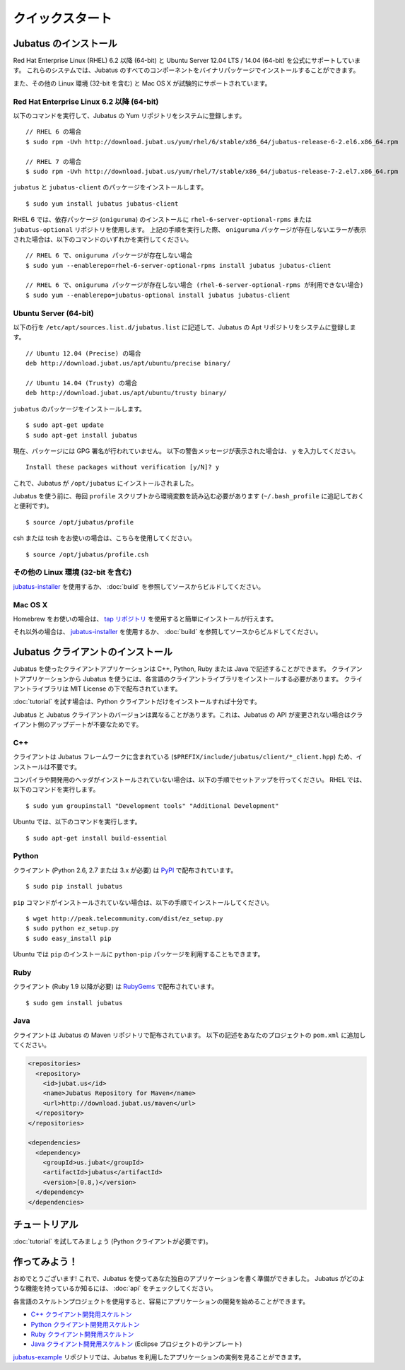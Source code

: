 クイックスタート
=================


Jubatus のインストール
----------------------

Red Hat Enterprise Linux (RHEL) 6.2 以降 (64-bit) と Ubuntu Server 12.04 LTS / 14.04  (64-bit) を公式にサポートしています。
これらのシステムでは、Jubatus のすべてのコンポーネントをバイナリパッケージでインストールすることができます。

また、その他の Linux 環境 (32-bit を含む) と Mac OS X が試験的にサポートされています。

Red Hat Enterprise Linux 6.2 以降 (64-bit)
~~~~~~~~~~~~~~~~~~~~~~~~~~~~~~~~~~~~~~~~~~

以下のコマンドを実行して、Jubatus の Yum リポジトリをシステムに登録します。

::

  // RHEL 6 の場合
  $ sudo rpm -Uvh http://download.jubat.us/yum/rhel/6/stable/x86_64/jubatus-release-6-2.el6.x86_64.rpm

  // RHEL 7 の場合
  $ sudo rpm -Uvh http://download.jubat.us/yum/rhel/7/stable/x86_64/jubatus-release-7-2.el7.x86_64.rpm

``jubatus`` と ``jubatus-client`` のパッケージをインストールします。

::

  $ sudo yum install jubatus jubatus-client

RHEL 6 では、依存パッケージ (``oniguruma``) のインストールに ``rhel-6-server-optional-rpms`` または ``jubatus-optional`` リポジトリを使用します。
上記の手順を実行した際、 ``oniguruma`` パッケージが存在しないエラーが表示された場合は、以下のコマンドのいずれかを実行してください。

::

  // RHEL 6 で、oniguruma パッケージが存在しない場合
  $ sudo yum --enablerepo=rhel-6-server-optional-rpms install jubatus jubatus-client

  // RHEL 6 で、oniguruma パッケージが存在しない場合 (rhel-6-server-optional-rpms が利用できない場合)
  $ sudo yum --enablerepo=jubatus-optional install jubatus jubatus-client

Ubuntu Server (64-bit)
~~~~~~~~~~~~~~~~~~~~~~

以下の行を ``/etc/apt/sources.list.d/jubatus.list`` に記述して、Jubatus の Apt リポジトリをシステムに登録します。

::

  // Ubuntu 12.04 (Precise) の場合
  deb http://download.jubat.us/apt/ubuntu/precise binary/

  // Ubuntu 14.04 (Trusty) の場合
  deb http://download.jubat.us/apt/ubuntu/trusty binary/

``jubatus`` のパッケージをインストールします。

::

  $ sudo apt-get update
  $ sudo apt-get install jubatus

現在、パッケージには GPG 署名が行われていません。
以下の警告メッセージが表示された場合は、 ``y`` を入力してください。

::

  Install these packages without verification [y/N]? y

これで、Jubatus が ``/opt/jubatus`` にインストールされました。

Jubatus を使う前に、毎回 ``profile`` スクリプトから環境変数を読み込む必要があります (``~/.bash_profile`` に追記しておくと便利です)。

::

  $ source /opt/jubatus/profile

csh または tcsh をお使いの場合は、こちらを使用してください。

::

  $ source /opt/jubatus/profile.csh

その他の Linux 環境 (32-bit を含む)
~~~~~~~~~~~~~~~~~~~~~~~~~~~~~~~~~~~

`jubatus-installer <https://github.com/jubatus/jubatus-installer>`_ を使用するか、 :doc:`build` を参照してソースからビルドしてください。

Mac OS X
~~~~~~~~~

Homebrew をお使いの場合は、 `tap リポジトリ <https://github.com/jubatus/homebrew-jubatus>`_ を使用すると簡単にインストールが行えます。

それ以外の場合は、 `jubatus-installer`_ を使用するか、 :doc:`build` を参照してソースからビルドしてください。

Jubatus クライアントのインストール
-----------------------------------

Jubatus を使ったクライアントアプリケーションは C++, Python, Ruby または Java で記述することができます。
クライアントアプリケーションから Jubatus を使うには、各言語のクライアントライブラリをインストールする必要があります。
クライアントライブラリは MIT License の下で配布されています。

:doc:`tutorial` を試す場合は、Python クライアントだけをインストールすれば十分です。

Jubatus と Jubatus クライアントのバージョンは異なることがあります。これは、Jubatus の API が変更されない場合はクライアント側のアップデートが不要なためです。

C++
~~~

クライアントは Jubatus フレームワークに含まれている (``$PREFIX/include/jubatus/client/*_client.hpp``) ため、インストールは不要です。

コンパイラや開発用のヘッダがインストールされていない場合は、以下の手順でセットアップを行ってください。
RHEL では、以下のコマンドを実行します。

::

  $ sudo yum groupinstall "Development tools" "Additional Development"

Ubuntu では、以下のコマンドを実行します。

::

  $ sudo apt-get install build-essential

Python
~~~~~~

クライアント (Python 2.6, 2.7 または 3.x が必要) は `PyPI <http://pypi.python.org/pypi/jubatus>`_ で配布されています。

::

  $ sudo pip install jubatus

``pip`` コマンドがインストールされていない場合は、以下の手順でインストールしてください。

::

  $ wget http://peak.telecommunity.com/dist/ez_setup.py
  $ sudo python ez_setup.py
  $ sudo easy_install pip

Ubuntu では ``pip`` のインストールに ``python-pip`` パッケージを利用することもできます。

Ruby
~~~~

クライアント (Ruby 1.9 以降が必要) は `RubyGems <http://rubygems.org/gems/jubatus>`_ で配布されています。

::

  $ sudo gem install jubatus

Java
~~~~

クライアントは Jubatus の Maven リポジトリで配布されています。
以下の記述をあなたのプロジェクトの ``pom.xml`` に追加してください。

.. code-block:: xml

   <repositories>
     <repository>
       <id>jubat.us</id>
       <name>Jubatus Repository for Maven</name>
       <url>http://download.jubat.us/maven</url>
     </repository>
   </repositories>

   <dependencies>
     <dependency>
       <groupId>us.jubat</groupId>
       <artifactId>jubatus</artifactId>
       <version>[0.8,)</version>
     </dependency>
   </dependencies>


チュートリアル
---------------

:doc:`tutorial` を試してみましょう (Python クライアントが必要です)。


作ってみよう！
----------------------

おめでとうございます!
これで、Jubatus を使ってあなた独自のアプリケーションを書く準備ができました。
Jubatus がどのような機能を持っているか知るには、 :doc:`api` をチェックしてください。

各言語のスケルトンプロジェクトを使用すると、容易にアプリケーションの開発を始めることができます。

- `C++ クライアント開発用スケルトン <https://github.com/jubatus/jubatus-cpp-skeleton>`_
- `Python クライアント開発用スケルトン <https://github.com/jubatus/jubatus-python-skeleton>`_
- `Ruby クライアント開発用スケルトン <https://github.com/jubatus/jubatus-ruby-skeleton>`_
- `Java クライアント開発用スケルトン <https://github.com/jubatus/jubatus-java-skeleton>`_ (Eclipse プロジェクトのテンプレート)

`jubatus-example <https://github.com/jubatus/jubatus-example>`_ リポジトリでは、Jubatus を利用したアプリケーションの実例を見ることができます。
